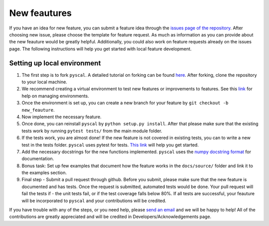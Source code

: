 
New feautures
-------------

If you have an idea for new feature, you can submit a feature idea
through the `issues page of the
repository <https://github.com/srmnitc/pyscal/issues>`__. After choosing
new issue, please choose the template for feature request. As much as
information as you can provide about the new feauture would be greatly
helpful. Additionally, you could also work on feature requests already
on the issues page. The following instructions will help you get started
with local feature development.

Setting up local environment
~~~~~~~~~~~~~~~~~~~~~~~~~~~~

1. The first step is to fork ``pyscal``. A detailed tutorial on forking
   can be found
   `here <https://help.github.com/en/articles/fork-a-repo>`__. After
   forking, clone the repository to your local machine.

2. We recommend creating a virtual environment to test new features or
   improvements to features. See this
   `link <https://docs.conda.io/projects/conda/en/latest/user-guide/tasks/manage-environments.html>`__
   for help on managing environments.

3. Once the environment is set up, you can create a new branch for your
   feature by ``git checkout -b new_feauture``.

4. Now implement the necessary feature.

5. Once done, you can reinstall ``pyscal`` by
   ``python setup.py install``. After that please make sure that the
   existing tests work by running ``pytest tests/`` from the main module
   folder.

6. If the tests work, you are almost done! If the new feature is not
   covered in existing tests, you can to write a new test in the tests
   folder. ``pyscal`` uses pytest for tests. `This
   link <http://doc.pytest.org/en/latest/getting-started.html>`__ will
   help you get started.

7. Add the necessary docstrings for the new functions implemented.
   ``pyscal`` uses the `numpy docstring
   format <https://numpydoc.readthedocs.io/en/latest/format.html>`__ for
   documentation.

8. Bonus task: Set up few examples that document how the feature works
   in the ``docs/source/`` folder and link it to the examples section.

9. Final step - Submit a pull request through github. Before you submit,
   please make sure that the new feature is documented and has tests.
   Once the request is submitted, automated tests would be done. Your
   pull request will fail the tests if - the unit tests fail, or if the
   test coverage falls below 80%. If all tests are successful, your
   feauture will be incorporated to ``pyscal`` and your contributions
   will be credited.

If you have trouble with any of the steps, or you need help, please
`send an email <mailto:sarath.menon@rub.de>`__ and we will be happy to
help! All of the contributions are greatly appreciated and will be
credited in Developers/Acknowledgements page.


